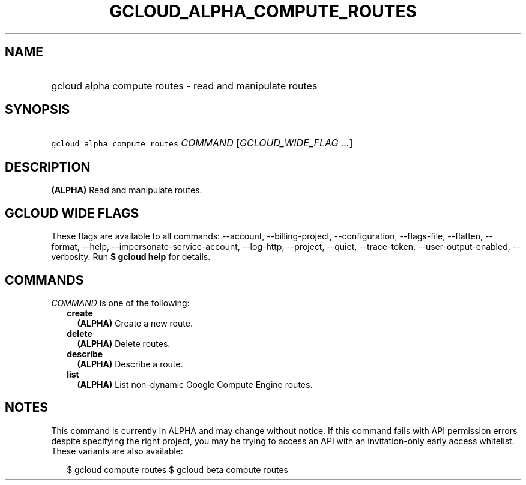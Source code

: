 
.TH "GCLOUD_ALPHA_COMPUTE_ROUTES" 1



.SH "NAME"
.HP
gcloud alpha compute routes \- read and manipulate routes



.SH "SYNOPSIS"
.HP
\f5gcloud alpha compute routes\fR \fICOMMAND\fR [\fIGCLOUD_WIDE_FLAG\ ...\fR]



.SH "DESCRIPTION"

\fB(ALPHA)\fR Read and manipulate routes.



.SH "GCLOUD WIDE FLAGS"

These flags are available to all commands: \-\-account, \-\-billing\-project,
\-\-configuration, \-\-flags\-file, \-\-flatten, \-\-format, \-\-help,
\-\-impersonate\-service\-account, \-\-log\-http, \-\-project, \-\-quiet,
\-\-trace\-token, \-\-user\-output\-enabled, \-\-verbosity. Run \fB$ gcloud
help\fR for details.



.SH "COMMANDS"

\f5\fICOMMAND\fR\fR is one of the following:

.RS 2m
.TP 2m
\fBcreate\fR
\fB(ALPHA)\fR Create a new route.

.TP 2m
\fBdelete\fR
\fB(ALPHA)\fR Delete routes.

.TP 2m
\fBdescribe\fR
\fB(ALPHA)\fR Describe a route.

.TP 2m
\fBlist\fR
\fB(ALPHA)\fR List non\-dynamic Google Compute Engine routes.


.RE
.sp

.SH "NOTES"

This command is currently in ALPHA and may change without notice. If this
command fails with API permission errors despite specifying the right project,
you may be trying to access an API with an invitation\-only early access
whitelist. These variants are also available:

.RS 2m
$ gcloud compute routes
$ gcloud beta compute routes
.RE

